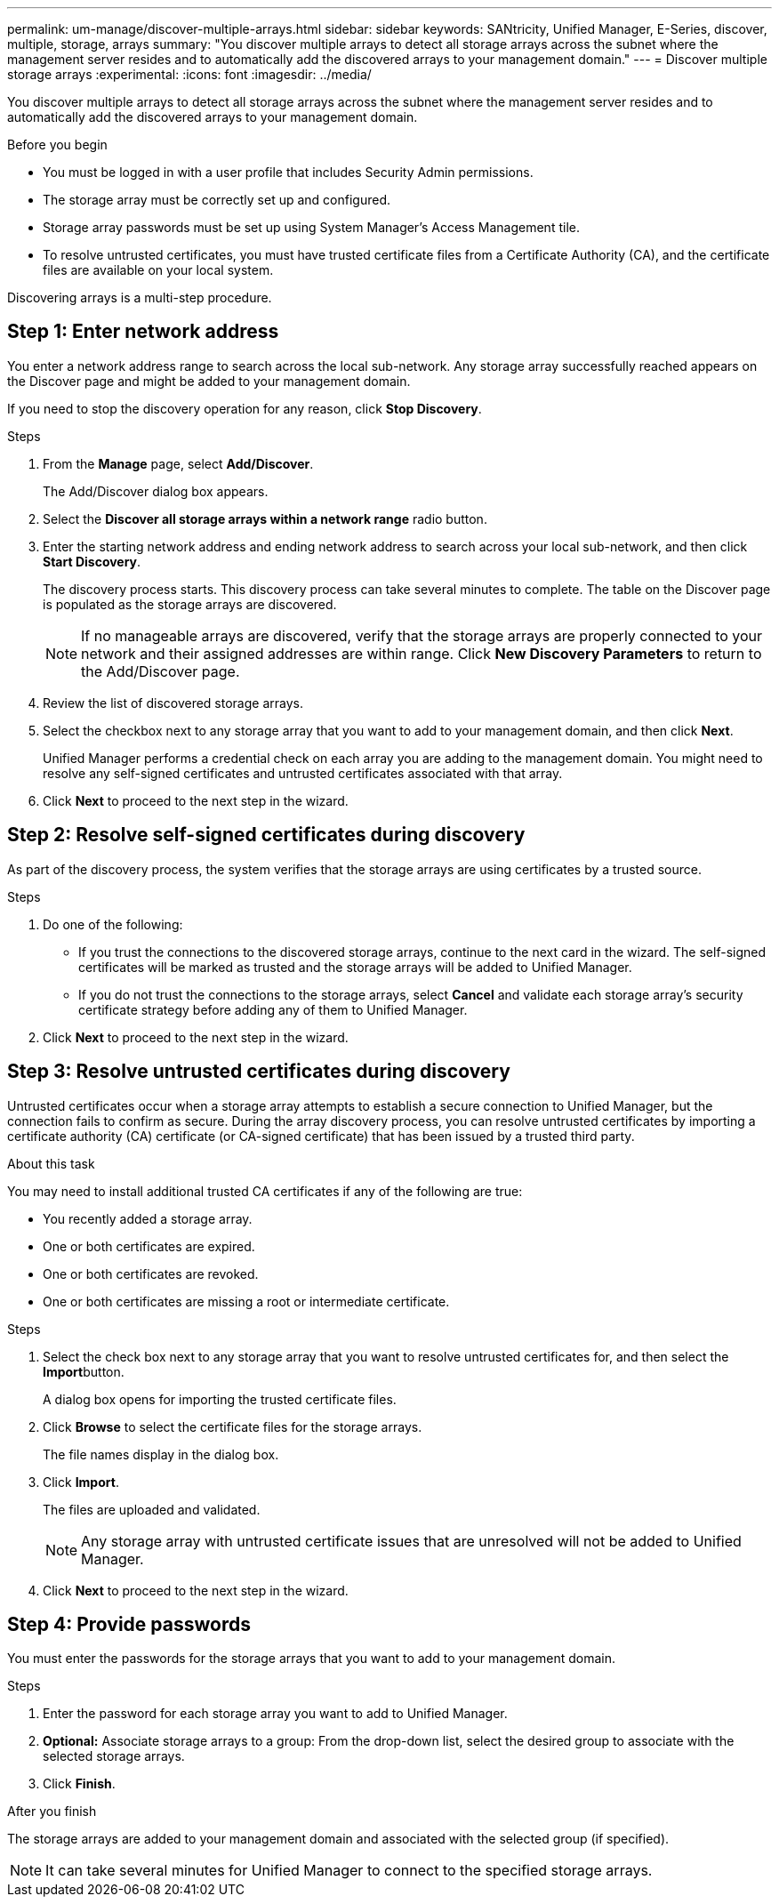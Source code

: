 ---
permalink: um-manage/discover-multiple-arrays.html
sidebar: sidebar
keywords: SANtricity, Unified Manager, E-Series, discover, multiple, storage, arrays
summary: "You discover multiple arrays to detect all storage arrays across the subnet where the management server resides and to automatically add the discovered arrays to your management domain."
---
= Discover multiple storage arrays
:experimental:
:icons: font
:imagesdir: ../media/

[.lead]
You discover multiple arrays to detect all storage arrays across the subnet where the management server resides and to automatically add the discovered arrays to your management domain.

.Before you begin

* You must be logged in with a user profile that includes Security Admin permissions.
* The storage array must be correctly set up and configured.
* Storage array passwords must be set up using System Manager's Access Management tile.
* To resolve untrusted certificates, you must have trusted certificate files from a Certificate Authority (CA), and the certificate files are available on your local system.

Discovering arrays is a multi-step procedure.

== Step 1: Enter network address
You enter a network address range to search across the local sub-network. Any storage array successfully reached appears on the Discover page and might be added to your management domain.

If you need to stop the discovery operation for any reason, click *Stop Discovery*.

.Steps

. From the *Manage* page, select *Add/Discover*.
+
The Add/Discover dialog box appears.

. Select the *Discover all storage arrays within a network range* radio button.
. Enter the starting network address and ending network address to search across your local sub-network, and then click *Start Discovery*.
+
The discovery process starts. This discovery process can take several minutes to complete. The table on the Discover page is populated as the storage arrays are discovered.
+
[NOTE]
====
If no manageable arrays are discovered, verify that the storage arrays are properly connected to your network and their assigned addresses are within range. Click *New Discovery Parameters* to return to the Add/Discover page.
====

. Review the list of discovered storage arrays.
. Select the checkbox next to any storage array that you want to add to your management domain, and then click *Next*.
+
Unified Manager performs a credential check on each array you are adding to the management domain. You might need to resolve any self-signed certificates and untrusted certificates associated with that array.

. Click *Next* to proceed to the next step in the wizard.

== Step 2: Resolve self-signed certificates during discovery

As part of the discovery process, the system verifies that the storage arrays are using certificates by a trusted source.

.Steps

. Do one of the following:
 ** If you trust the connections to the discovered storage arrays, continue to the next card in the wizard. The self-signed certificates will be marked as trusted and the storage arrays will be added to Unified Manager.
 ** If you do not trust the connections to the storage arrays, select *Cancel* and validate each storage array's security certificate strategy before adding any of them to Unified Manager.
. Click *Next* to proceed to the next step in the wizard.

== Step 3: Resolve untrusted certificates during discovery

Untrusted certificates occur when a storage array attempts to establish a secure connection to Unified Manager, but the connection fails to confirm as secure. During the array discovery process, you can resolve untrusted certificates by importing a certificate authority (CA) certificate (or CA-signed certificate) that has been issued by a trusted third party.

.About this task

You may need to install additional trusted CA certificates if any of the following are true:

* You recently added a storage array.
* One or both certificates are expired.
* One or both certificates are revoked.
* One or both certificates are missing a root or intermediate certificate.

.Steps

. Select the check box next to any storage array that you want to resolve untrusted certificates for, and then select the **Import**button.
+
A dialog box opens for importing the trusted certificate files.

. Click *Browse* to select the certificate files for the storage arrays.
+
The file names display in the dialog box.

. Click *Import*.
+
The files are uploaded and validated.
+
[NOTE]
====
Any storage array with untrusted certificate issues that are unresolved will not be added to Unified Manager.
====

. Click *Next* to proceed to the next step in the wizard.

== Step 4: Provide passwords
You must enter the passwords for the storage arrays that you want to add to your management domain.

.Before you begin

.Steps

. Enter the password for each storage array you want to add to Unified Manager.
. *Optional:* Associate storage arrays to a group: From the drop-down list, select the desired group to associate with the selected storage arrays.
. Click *Finish*.

.After you finish

The storage arrays are added to your management domain and associated with the selected group (if specified).

[NOTE]
====
It can take several minutes for Unified Manager to connect to the specified storage arrays.
====
